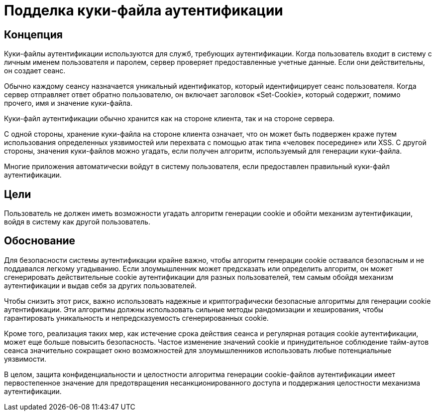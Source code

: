 = Подделка куки-файла аутентификации

== Концепция

Куки-файлы аутентификации используются для служб, требующих аутентификации. Когда пользователь входит в систему с личным именем пользователя и паролем, сервер проверяет предоставленные учетные данные. Если они действительны, он создает сеанс.

Обычно каждому сеансу назначается уникальный идентификатор, который идентифицирует сеанс пользователя. Когда сервер отправляет ответ обратно пользователю, он включает заголовок «Set-Cookie», который содержит, помимо прочего, имя и значение куки-файла.

Куки-файл аутентификации обычно хранится как на стороне клиента, так и на стороне сервера.

С одной стороны, хранение куки-файла на стороне клиента означает, что он может быть подвержен краже путем использования определенных уязвимостей или перехвата с помощью атак типа «человек посередине» или XSS. С другой стороны, значения куки-файлов можно угадать, если получен алгоритм, используемый для генерации куки-файла.

Многие приложения автоматически войдут в систему пользователя, если предоставлен правильный куки-файл аутентификации.

== Цели

Пользователь не должен иметь возможности угадать алгоритм генерации cookie и обойти механизм аутентификации, войдя в систему как другой пользователь.

== Обоснование

Для безопасности системы аутентификации крайне важно, чтобы алгоритм генерации cookie оставался безопасным и не поддавался легкому угадыванию. Если злоумышленник может предсказать или определить алгоритм, он может сгенерировать действительные cookie аутентификации для разных пользователей, тем самым обойдя механизм аутентификации и выдав себя за других пользователей.

Чтобы снизить этот риск, важно использовать надежные и криптографически безопасные алгоритмы для генерации cookie аутентификации. Эти алгоритмы должны использовать сильные методы рандомизации и хеширования, чтобы гарантировать уникальность и непредсказуемость сгенерированных cookie.

Кроме того, реализация таких мер, как истечение срока действия сеанса и регулярная ротация cookie аутентификации, может еще больше повысить безопасность. Частое изменение значений cookie и принудительное соблюдение тайм-аутов сеанса значительно сокращает окно возможностей для злоумышленников использовать любые потенциальные уязвимости.

В целом, защита конфиденциальности и целостности алгоритма генерации cookie-файлов аутентификации имеет первостепенное значение для предотвращения несанкционированного доступа и поддержания целостности механизма аутентификации.
